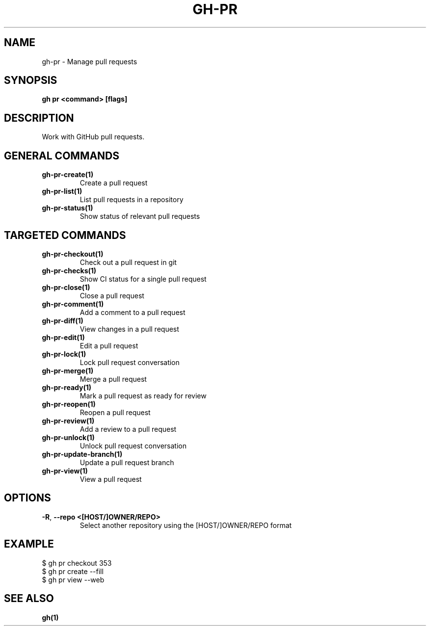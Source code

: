 .nh
.TH "GH-PR" "1" "Jul 2024" "GitHub CLI 2.53.0" "GitHub CLI manual"

.SH NAME
.PP
gh-pr - Manage pull requests


.SH SYNOPSIS
.PP
\fBgh pr <command> [flags]\fR


.SH DESCRIPTION
.PP
Work with GitHub pull requests.


.SH GENERAL COMMANDS
.TP
\fBgh-pr-create(1)\fR
Create a pull request

.TP
\fBgh-pr-list(1)\fR
List pull requests in a repository

.TP
\fBgh-pr-status(1)\fR
Show status of relevant pull requests


.SH TARGETED COMMANDS
.TP
\fBgh-pr-checkout(1)\fR
Check out a pull request in git

.TP
\fBgh-pr-checks(1)\fR
Show CI status for a single pull request

.TP
\fBgh-pr-close(1)\fR
Close a pull request

.TP
\fBgh-pr-comment(1)\fR
Add a comment to a pull request

.TP
\fBgh-pr-diff(1)\fR
View changes in a pull request

.TP
\fBgh-pr-edit(1)\fR
Edit a pull request

.TP
\fBgh-pr-lock(1)\fR
Lock pull request conversation

.TP
\fBgh-pr-merge(1)\fR
Merge a pull request

.TP
\fBgh-pr-ready(1)\fR
Mark a pull request as ready for review

.TP
\fBgh-pr-reopen(1)\fR
Reopen a pull request

.TP
\fBgh-pr-review(1)\fR
Add a review to a pull request

.TP
\fBgh-pr-unlock(1)\fR
Unlock pull request conversation

.TP
\fBgh-pr-update-branch(1)\fR
Update a pull request branch

.TP
\fBgh-pr-view(1)\fR
View a pull request


.SH OPTIONS
.TP
\fB-R\fR, \fB--repo\fR \fB<[HOST/]OWNER/REPO>\fR
Select another repository using the [HOST/]OWNER/REPO format


.SH EXAMPLE
.EX
$ gh pr checkout 353
$ gh pr create --fill
$ gh pr view --web

.EE


.SH SEE ALSO
.PP
\fBgh(1)\fR
